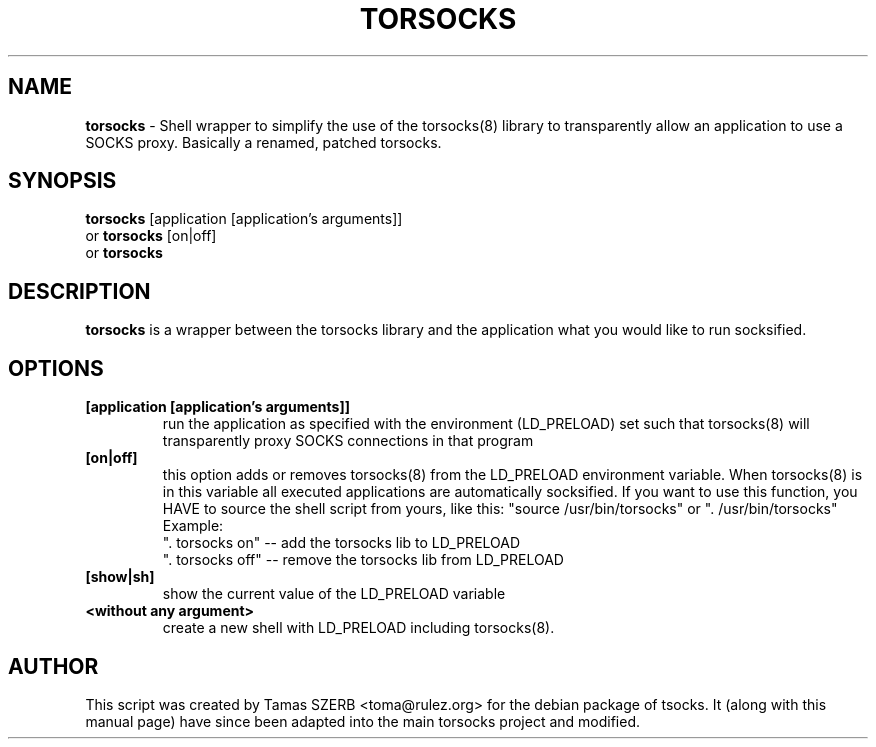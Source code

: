 .TH TORSOCKS 1 "" "TORSOCKS"

.SH NAME
.BR torsocks
\- Shell wrapper to simplify the use of the torsocks(8) library to
transparently allow an application to use a SOCKS proxy. Basically a renamed, patched torsocks.
.SH SYNOPSIS
.B torsocks
.RB [application\ [application's\ arguments]]
.br
or
.B torsocks
.RB [on|off]
.br
or
.B torsocks
.SH DESCRIPTION
.B torsocks
is a wrapper between the torsocks library and the application what you
would like to run socksified.
.SH OPTIONS
.IP \fB[application\ \fB[application's\ arguments]]
run the application as specified with the environment (LD_PRELOAD) set
such that torsocks(8) will transparently proxy SOCKS connections in
that program
.IP \fB[on|off]
this option adds or removes torsocks(8) from the LD_PRELOAD environment
variable. When torsocks(8) is in this variable all executed
applications are automatically socksified. If you want to
use this function, you HAVE to source the shell script from yours,
like this: "source /usr/bin/torsocks" or ". /usr/bin/torsocks"
.br
Example:
.br
". torsocks on" -- add the torsocks lib to LD_PRELOAD
.br
". torsocks off" -- remove the torsocks lib from LD_PRELOAD
.IP \fB[show|sh]
show the current value of the LD_PRELOAD variable
.IP \fB<without\ any\ argument>
create a new shell with LD_PRELOAD including torsocks(8).
.PP
.SH AUTHOR
This script was created by Tamas SZERB <toma@rulez.org> for the debian
package of tsocks. It (along with this manual page) have since been
adapted into the main torsocks project and modified.
